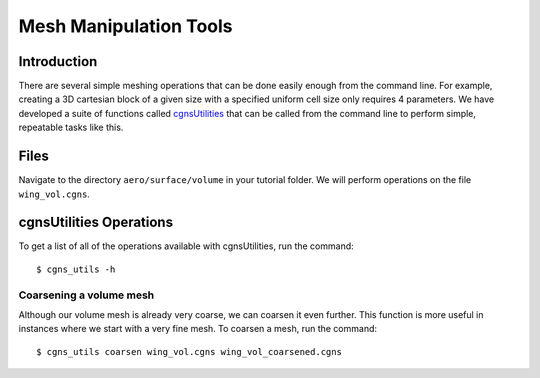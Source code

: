

.. centered::
    :ref:`aero_pyhyp` | :ref:`aero_adflow`

.. _aero_cgnsutils:

***********************
Mesh Manipulation Tools
***********************

Introduction
================================================================================
There are several simple meshing operations that can be done easily enough from the command line.
For example, creating a 3D cartesian block of a given size with a specified uniform cell size only requires 4 parameters.
We have developed a suite of functions called `cgnsUtilities <https://bitbucket.org/mdolab/cgnsutilities>`_ that can be called from the command line to perform simple, repeatable tasks like this.

Files
================================================================================
Navigate to the directory ``aero/surface/volume`` in your tutorial folder.
We will perform operations on the file ``wing_vol.cgns``.

cgnsUtilities Operations
================================================================================
To get a list of all of the operations available with cgnsUtilities, run the command:
::

    $ cgns_utils -h

Coarsening a volume mesh
------------------------
Although our volume mesh is already very coarse, we can coarsen it even further.
This function is more useful in instances where we start with a very fine mesh.
To coarsen a mesh, run the command:

::

    $ cgns_utils coarsen wing_vol.cgns wing_vol_coarsened.cgns

.. centered::
    :ref:`aero_pyhyp` | :ref:`aero_adflow`
